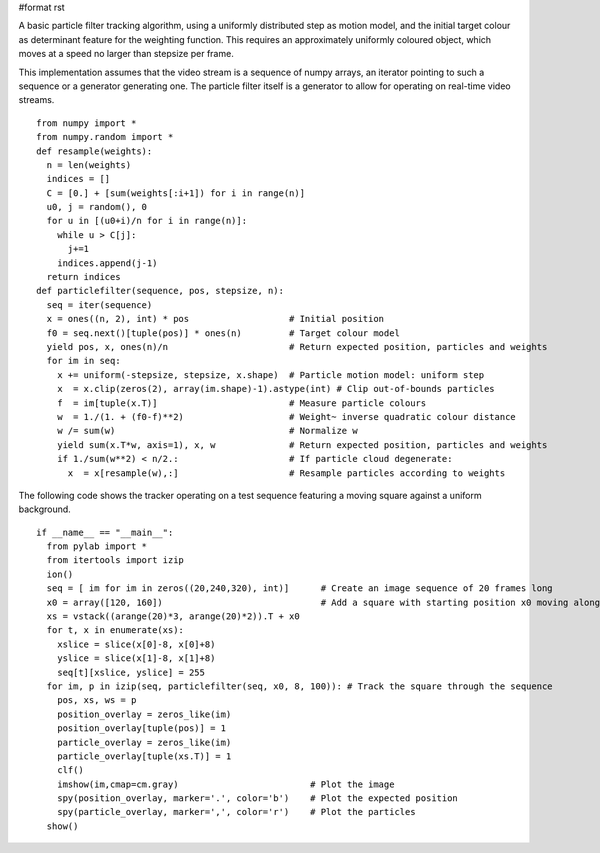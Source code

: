 #format rst

A basic particle filter tracking algorithm, using a uniformly distributed step as motion model, and the initial target colour as determinant feature for the weighting function. This requires an approximately uniformly coloured object, which moves at a speed no larger than stepsize per frame.

This implementation assumes that the video stream is a sequence of numpy arrays, an iterator pointing to such a sequence or a generator  generating one. The particle filter itself is a generator to allow for operating on real-time video streams.

::

   from numpy import *
   from numpy.random import *
   def resample(weights):
     n = len(weights)
     indices = []
     C = [0.] + [sum(weights[:i+1]) for i in range(n)]
     u0, j = random(), 0
     for u in [(u0+i)/n for i in range(n)]:
       while u > C[j]:
         j+=1
       indices.append(j-1)
     return indices
   def particlefilter(sequence, pos, stepsize, n):
     seq = iter(sequence)
     x = ones((n, 2), int) * pos                   # Initial position
     f0 = seq.next()[tuple(pos)] * ones(n)         # Target colour model
     yield pos, x, ones(n)/n                       # Return expected position, particles and weights
     for im in seq:
       x += uniform(-stepsize, stepsize, x.shape)  # Particle motion model: uniform step
       x  = x.clip(zeros(2), array(im.shape)-1).astype(int) # Clip out-of-bounds particles
       f  = im[tuple(x.T)]                         # Measure particle colours
       w  = 1./(1. + (f0-f)**2)                    # Weight~ inverse quadratic colour distance
       w /= sum(w)                                 # Normalize w
       yield sum(x.T*w, axis=1), x, w              # Return expected position, particles and weights
       if 1./sum(w**2) < n/2.:                     # If particle cloud degenerate:
         x  = x[resample(w),:]                     # Resample particles according to weights

The following code shows the tracker operating on a test sequence featuring a moving square against a uniform background.

::

   if __name__ == "__main__":
     from pylab import *
     from itertools import izip
     ion()
     seq = [ im for im in zeros((20,240,320), int)]      # Create an image sequence of 20 frames long
     x0 = array([120, 160])                              # Add a square with starting position x0 moving along trajectory xs
     xs = vstack((arange(20)*3, arange(20)*2)).T + x0
     for t, x in enumerate(xs):
       xslice = slice(x[0]-8, x[0]+8)
       yslice = slice(x[1]-8, x[1]+8)
       seq[t][xslice, yslice] = 255
     for im, p in izip(seq, particlefilter(seq, x0, 8, 100)): # Track the square through the sequence
       pos, xs, ws = p
       position_overlay = zeros_like(im)
       position_overlay[tuple(pos)] = 1
       particle_overlay = zeros_like(im)
       particle_overlay[tuple(xs.T)] = 1
       clf()
       imshow(im,cmap=cm.gray)                         # Plot the image
       spy(position_overlay, marker='.', color='b')    # Plot the expected position
       spy(particle_overlay, marker=',', color='r')    # Plot the particles
     show()


.. image:: images/Cookbook/ParticleFilter/track.jpg


